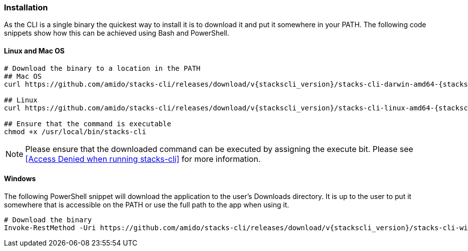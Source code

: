 === Installation

As the CLI is a single binary the quickest way to install it is to download it and put it somewhere in your PATH. The following code snippets show how this can be achieved using Bash and PowerShell.

==== Linux and Mac OS
[source,console,subs="attributes"]
----
# Download the binary to a location in the PATH
## Mac OS
curl https://github.com/amido/stacks-cli/releases/download/v{stackscli_version}/stacks-cli-darwin-amd64-{stackscli_version} -o /usr/local/bin/stacks-cli

## Linux
curl https://github.com/amido/stacks-cli/releases/download/v{stackscli_version}/stacks-cli-linux-amd64-{stackscli_version} -o /usr/local/bin/stacks-cli

## Ensure that the command is executable
chmod +x /usr/local/bin/stacks-cli
----

NOTE: Please ensure that the downloaded command can be executed by assigning the execute bit. Please see <<Access Denied when running stacks-cli>> for more information.

==== Windows

The following PowerShell snippet will download the application to the user's Downloads directory. It is up to the user to put it somewhere that is accessible on the PATH or use the full path to the app when using it.

[source,powershell,subs="attributes"]
----
# Download the binary
Invoke-RestMethod -Uri https://github.com/amido/stacks-cli/releases/download/v{stackscli_version}/stacks-cli-windows-amd64-{stackscli_version}.exe -OutFile $env:USERPROFILE\Downloads\stacks-cli.exe
----